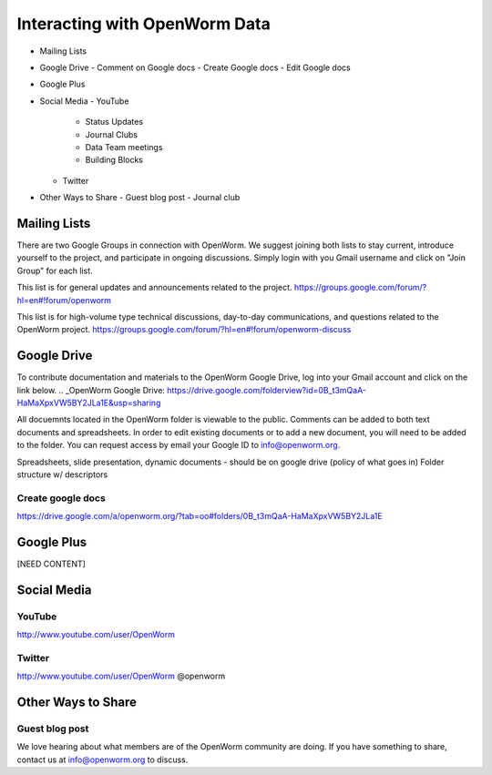******************************
Interacting with OpenWorm Data
******************************

* Mailing Lists
* Google Drive
  - Comment on Google docs
  - Create Google docs
  - Edit Google docs
* Google Plus
* Social Media
  - YouTube
  	- Status Updates
	- Journal Clubs
	- Data Team meetings
	- Building Blocks
  - Twitter
* Other Ways to Share
  - Guest blog post
  - Journal club

Mailing Lists
=============
There are two Google Groups in connection with OpenWorm. We suggest joining both lists to stay current, introduce yourself to the project, and participate in ongoing discussions.  Simply login with you Gmail username and click on "Join Group" for each list.

This list is for general updates and announcements related to the project.
https://groups.google.com/forum/?hl=en#!forum/openworm

This list is for high-volume type technical discussions, day-to-day communications, and questions related to the OpenWorm project.
https://groups.google.com/forum/?hl=en#!forum/openworm-discuss


Google Drive
============
To contribute documentation and materials to the OpenWorm Google Drive, log into your Gmail account and click on the link below.
.. _OpenWorm Google Drive: https://drive.google.com/folderview?id=0B_t3mQaA-HaMaXpxVW5BY2JLa1E&usp=sharing

All docuemnts located in the OpenWorm folder is viewable to the public.  Comments can be added to both text documents and spreadsheets.  In order to edit existing documents or to add a new document, you will need to be added to the folder.  You can request access by email your Google ID to info@openworm.org. 

Spreadsheets, slide presentation, dynamic documents - should be on google drive (policy of what goes in)
Folder structure w/ descriptors

Create google docs
------------------
https://drive.google.com/a/openworm.org/?tab=oo#folders/0B_t3mQaA-HaMaXpxVW5BY2JLa1E


Google Plus
===========
[NEED CONTENT]



Social Media
============
YouTube
-------
http://www.youtube.com/user/OpenWorm


Twitter
-------
http://www.youtube.com/user/OpenWorm
@openworm


Other Ways to Share
===================

Guest blog post
---------------
We love hearing about what members are of the OpenWorm community are doing.  If you have something to share, contact us at info@openworm.org to discuss.

